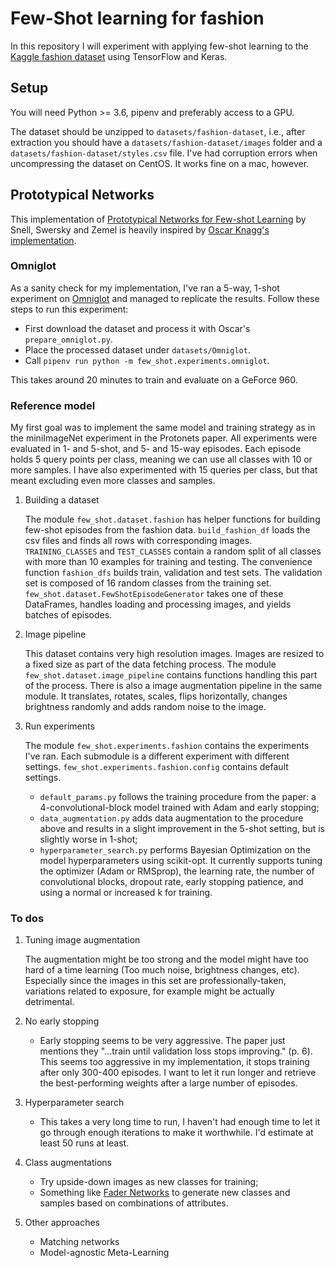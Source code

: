 * Few-Shot learning for fashion

In this repository I will experiment with applying few-shot learning to the [[https://www.kaggle.com/paramaggarwal/fashion-product-images-dataset/version/1][Kaggle fashion dataset]] using TensorFlow and Keras.

** Setup

You will need Python >= 3.6, pipenv and preferably access to a GPU. 

The dataset should be unzipped to ~datasets/fashion-dataset~, i.e., after extraction you should have a ~datasets/fashion-dataset/images~ folder and a ~datasets/fashion-dataset/styles.csv~ file.
I've had corruption errors when uncompressing the dataset on CentOS.
It works fine on a mac, however.

** Prototypical Networks

This implementation of [[https://arxiv.org/abs/1703.05175][Prototypical Networks for Few-shot Learning]] by Snell, Swersky and Zemel is heavily inspired by [[https://github.com/oscarknagg/few-shot/][Oscar Knagg's implementation]].

*** Omniglot

As a sanity check for my implementation, I've ran a 5-way, 1-shot experiment on [[https://github.com/brendenlake/omniglot/blob/master/python/images_evaluation.zip][Omniglot]] and managed to replicate the results. Follow these steps to run this experiment:
- First download the dataset and process it with Oscar's ~prepare_omniglot.py~.
- Place the processed dataset under ~datasets/Omniglot~.
- Call ~pipenv run python -m few_shot.experiments.omniglot~.

This takes around 20 minutes to train and evaluate on a GeForce 960.

*** Reference model

My first goal was to implement the same model and training strategy as in the miniImageNet experiment in the Protonets paper. All experiments were evaluated in 1- and 5-shot, and 5- and 15-way episodes. Each episode holds 5 query points per class, meaning we can use all classes with 10 or more samples. I have also experimented with 15 queries per class, but that meant excluding even more classes and samples.

**** Building a dataset

The module ~few_shot.dataset.fashion~ has helper functions for building few-shot episodes from the fashion data. 
~build_fashion_df~ loads the csv files and finds all rows with corresponding images.
~TRAINING_CLASSES~ and ~TEST_CLASSES~ contain a random split of all classes with more than 10 examples for training and testing.
The convenience function ~fashion_dfs~ builds train, validation and test sets. The validation set is composed of 16 random classes from the training set.
~few_shot.dataset.FewShotEpisodeGenerator~ takes one of these DataFrames, handles loading and processing images, and yields batches of episodes.

**** Image pipeline

This dataset contains very high resolution images. Images are resized to a fixed size as part of the data fetching process. 
The module ~few_shot.dataset.image_pipeline~ contains functions handling this part of the process.
There is also a image augmentation pipeline in the same module. It translates, rotates, scales, flips horizontally, changes brightness randomly and adds random noise to the image.

**** Run experiments

The module ~few_shot.experiments.fashion~ contains the experiments I've ran. Each submodule is a different experiment with different settings. ~few_shot.experiments.fashion.config~ contains default settings.

- ~default_params.py~ follows the training procedure from the paper: a 4-convolutional-block model trained with Adam and early stopping;
- ~data_augmentation.py~ adds data augmentation to the procedure above and results in a slight improvement in the 5-shot setting, but is slightly worse in 1-shot;
- ~hyperparameter_search.py~ performs Bayesian Optimization on the model hyperparameters using scikit-opt. It currently supports tuning the optimizer (Adam or RMSprop), the learning rate, the number of convolutional blocks, dropout rate, early stopping patience, and using a normal or increased k for training.

*** To dos

**** Tuning image augmentation

The augmentation might be too strong and the model might have too hard of a time learning (Too much noise, brightness changes, etc). Especially since the images in this set are professionally-taken, variations related to exposure, for example might be actually detrimental.

**** No early stopping

- Early stopping seems to be very aggressive. The paper just mentions they "...train until validation loss stops improving." (p. 6). This seems too aggressive in my implementation, it stops training after only 300-400 episodes. I want to let it run longer and retrieve the best-performing weights after a large number of episodes.

**** Hyperparameter search

- This takes a very long time to run, I haven't had enough time to let it go through enough iterations to make it worthwhile. I'd estimate at least 50 runs at least.

**** Class augmentations

- Try upside-down images as new classes for training;
- Something like [[https://arxiv.org/abs/1706.00409][Fader Networks]] to generate new classes and samples based on combinations of attributes.

**** Other approaches

- Matching networks
- Model-agnostic Meta-Learning
